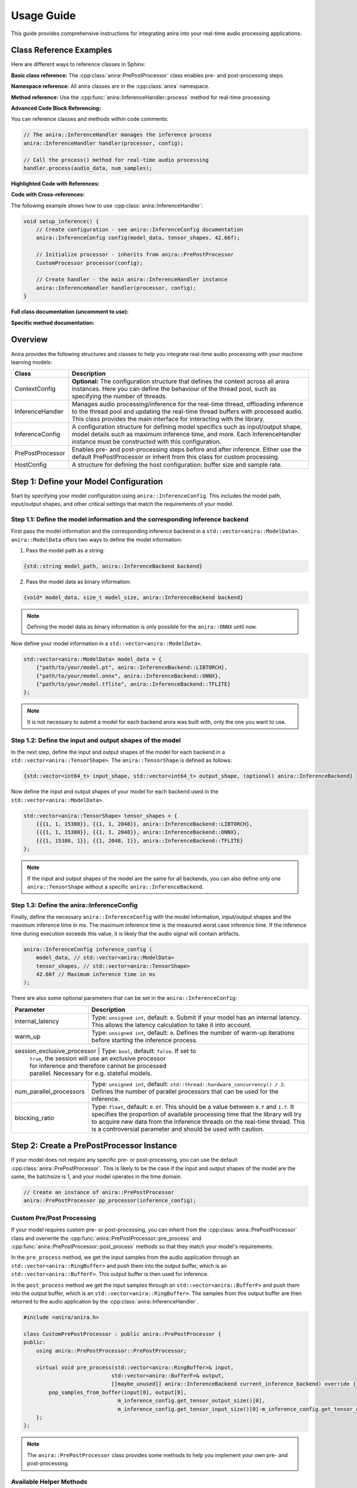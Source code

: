 Usage Guide
===========

This guide provides comprehensive instructions for integrating anira into your real-time audio processing applications.

Class Reference Examples
------------------------

Here are different ways to reference classes in Sphinx:

**Basic class reference:**
The :cpp:class:`anira::PrePostProcessor` class enables pre- and post-processing steps.

**Namespace reference:**
All anira classes are in the :cpp:class:`anira` namespace.

**Method reference:**
Use the :cpp:func:`anira::InferenceHandler::process` method for real-time processing.

**Advanced Code Block Referencing:**

You can reference classes and methods within code comments:

.. code-block:: cpp

   // The anira::InferenceHandler manages the inference process
   anira::InferenceHandler handler(processor, config);
   
   // Call the process() method for real-time audio processing
   handler.process(audio_data, num_samples);

**Highlighted Code with References:**

.. code-block:: cpp
   :emphasize-lines: 2, 5
   :linenos:
   :caption: Example using anira::InferenceHandler

   // Initialize the inference system
   anira::InferenceHandler handler(processor, config);  // <- Main class
   handler.prepare(host_config);
   
   handler.process(audio_data, num_samples);  // <- Key method

**Code with Cross-references:**

The following example shows how to use :cpp:class:`anira::InferenceHandler`:

.. code-block:: cpp
   :name: inference-handler-example

   void setup_inference() {
       // Create configuration - see anira::InferenceConfig documentation
       anira::InferenceConfig config(model_data, tensor_shapes, 42.66f);
       
       // Initialize processor - inherits from anira::PrePostProcessor
       CustomProcessor processor(config);
       
       // Create handler - the main anira::InferenceHandler instance
       anira::InferenceHandler handler(processor, config);
   }

**Full class documentation (uncomment to use):**

..
   .. doxygenclass:: anira::PrePostProcessor
      :members:

**Specific method documentation:**

..
   .. doxygenfunction:: anira::InferenceHandler::process

Overview
--------

Anira provides the following structures and classes to help you integrate real-time audio processing with your machine learning models:

+------------------+--------------------------------------------------------------------------+
| Class            | Description                                                              |
+==================+==========================================================================+
| ContextConfig    | **Optional:** The configuration structure that defines the context       |
|                  | across all anira instances. Here you can define the behaviour of the     |
|                  | thread pool, such as specifying the number of threads.                   |
+------------------+--------------------------------------------------------------------------+
| InferenceHandler | Manages audio processing/inference for the real-time thread,             |
|                  | offloading inference to the thread pool and updating the real-time       |
|                  | thread buffers with processed audio. This class provides the main        |
|                  | interface for interacting with the library.                              |
+------------------+--------------------------------------------------------------------------+
| InferenceConfig  | A configuration structure for defining model specifics such as           |
|                  | input/output shape, model details such as maximum inference time,        |
|                  | and more. Each InferenceHandler instance must be constructed with        |
|                  | this configuration.                                                      |
+------------------+--------------------------------------------------------------------------+
| PrePostProcessor | Enables pre- and post-processing steps before and after inference.       |
|                  | Either use the default PrePostProcessor or inherit from this class       |
|                  | for custom processing.                                                   |
+------------------+--------------------------------------------------------------------------+
| HostConfig       | A structure for defining the host configuration: buffer size             |
|                  | and sample rate.                                                         |
+------------------+--------------------------------------------------------------------------+

Step 1: Define your Model Configuration
---------------------------------------

Start by specifying your model configuration using ``anira::InferenceConfig``. This includes the model path, input/output shapes, and other critical settings that match the requirements of your model.

Step 1.1: Define the model information and the corresponding inference backend
~~~~~~~~~~~~~~~~~~~~~~~~~~~~~~~~~~~~~~~~~~~~~~~~~~~~~~~~~~~~~~~~~~~~~~~~~~~~~~

First pass the model information and the corresponding inference backend in a ``std::vector<anira::ModelData>``. ``anira::ModelData`` offers two ways to define the model information:

1. Pass the model path as a string:

.. code-block:: cpp

   {std::string model_path, anira::InferenceBackend backend}

2. Pass the model data as binary information:

.. code-block:: cpp

   {void* model_data, size_t model_size, anira::InferenceBackend backend}

.. note::
   Defining the model data as binary information is only possible for the ``anira::ONNX`` until now.

Now define your model information in a ``std::vector<anira::ModelData>``.

.. code-block:: cpp

   std::vector<anira::ModelData> model_data = {
       {"path/to/your/model.pt", anira::InferenceBackend::LIBTORCH},
       {"path/to/your/model.onnx", anira::InferenceBackend::ONNX},
       {"path/to/your/model.tflite", anira::InferenceBackend::TFLITE}
   };

.. note::
   It is not necessary to submit a model for each backend anira was built with, only the one you want to use.

Step 1.2: Define the input and output shapes of the model
~~~~~~~~~~~~~~~~~~~~~~~~~~~~~~~~~~~~~~~~~~~~~~~~~~~~~~~~~

In the next step, define the input and output shapes of the model for each backend in a ``std::vector<anira::TensorShape>``. The ``anira::TensorShape`` is defined as follows:

.. code-block:: cpp

   {std::vector<int64_t> input_shape, std::vector<int64_t> output_shape, (optional) anira::InferenceBackend}

Now define the input and output shapes of your model for each backend used in the ``std::vector<anira::ModelData>``.

.. code-block:: cpp

   std::vector<anira::TensorShape> tensor_shapes = {
       {{{1, 1, 15380}}, {{1, 1, 2048}}, anira::InferenceBackend::LIBTORCH},
       {{{1, 1, 15380}}, {{1, 1, 2048}}, anira::InferenceBackend::ONNX},
       {{{1, 15380, 1}}, {{1, 2048, 1}}, anira::InferenceBackend::TFLITE}
   };

.. note::
   If the input and output shapes of the model are the same for all backends, you can also define only one ``anira::TensorShape`` without a specific ``anira::InferenceBackend``.

Step 1.3: Define the anira::InferenceConfig
~~~~~~~~~~~~~~~~~~~~~~~~~~~~~~~~~~~~~~~~~~~

Finally, define the necessary ``anira::InferenceConfig`` with the model information, input/output shapes and the maximum inference time in ms. The maximum inference time is the measured worst case inference time. If the inference time during execution exceeds this value, it is likely that the audio signal will contain artifacts.

.. code-block:: cpp

   anira::InferenceConfig inference_config (
       model_data, // std::vector<anira::ModelData>
       tensor_shapes, // std::vector<anira::TensorShape>
       42.66f // Maximum inference time in ms
   );

There are also some optional parameters that can be set in the ``anira::InferenceConfig``:

+---------------------------+--------------------------------------------------------+
| Parameter                 | Description                                            |
+===========================+========================================================+
| internal_latency          | Type: ``unsigned int``, default: ``0``. Submit if      |
|                           | your model has an internal latency. This allows the    |
|                           | latency calculation to take it into account.           |
+---------------------------+--------------------------------------------------------+
| warm_up                   | Type: ``unsigned int``, default: ``0``. Defines the    |
|                           | number of warm-up iterations before starting the       |
|                           | inference process.                                     |
+---------------------------+--------------------------------------------------------+
| session_exclusive_processor | Type: ``bool``, default: ``false``. If set to        |
|                           | ``true``, the session will use an exclusive processor  |
|                           | for inference and therefore cannot be processed        |
|                           | parallel. Necessary for e.g. stateful models.          |
+---------------------------+--------------------------------------------------------+
| num_parallel_processors   | Type: ``unsigned int``, default:                       |
|                           | ``std::thread::hardware_concurrency() / 2``. Defines   |
|                           | the number of parallel processors that can be used     |
|                           | for the inference.                                     |
+---------------------------+--------------------------------------------------------+
| blocking_ratio            | Type: ``float``, default: ``0.0f``. This should be a   |
|                           | value between ``0.f`` and ``1.f``. It specifies the    |
|                           | proportion of available processing time that the       |
|                           | library will try to acquire new data from the          |
|                           | inference threads on the real-time thread. This is a   |
|                           | controversial parameter and should be used with        |
|                           | caution.                                               |
+---------------------------+--------------------------------------------------------+

Step 2: Create a PrePostProcessor Instance
------------------------------------------

If your model does not require any specific pre- or post-processing, you can use the default :cpp:class:`anira::PrePostProcessor`. This is likely to be the case if the input and output shapes of the model are the same, the batchsize is 1, and your model operates in the time domain.

.. code-block:: cpp

   // Create an instance of anira::PrePostProcessor
   anira::PrePostProcessor pp_processor(inference_config);

Custom Pre/Post Processing
~~~~~~~~~~~~~~~~~~~~~~~~~~

If your model requires custom pre- or post-processing, you can inherit from the :cpp:class:`anira::PrePostProcessor` class and overwrite the :cpp:func:`anira::PrePostProcessor::pre_process` and :cpp:func:`anira::PrePostProcessor::post_process` methods so that they match your model's requirements.

In the ``pre_process`` method, we get the input samples from the audio application through an ``std::vector<anira::RingBuffer>`` and push them into the output buffer, which is an ``std::vector<anira::BufferF>``. This output buffer is then used for inference.

In the ``post_process`` method we get the input samples through an ``std::vector<anira::BufferF>`` and push them into the output buffer, which is an ``std::vector<anira::RingBuffer>``. The samples from this output buffer are then returned to the audio application by the :cpp:class:`anira::InferenceHandler`.

.. code-block:: cpp

   #include <anira/anira.h>

   class CustomPrePostProcessor : public anira::PrePostProcessor {
   public:
       using anira::PrePostProcessor::PrePostProcessor;

       virtual void pre_process(std::vector<anira::RingBuffer>& input, 
                               std::vector<anira::BufferF>& output, 
                               [[maybe_unused]] anira::InferenceBackend current_inference_backend) override {
           pop_samples_from_buffer(input[0], output[0], 
                                 m_inference_config.get_tensor_output_size()[0], 
                                 m_inference_config.get_tensor_input_size()[0]-m_inference_config.get_tensor_output_size()[0]);
       };
   };

.. note::
   The ``anira::PrePostProcessor`` class provides some methods to help you implement your own pre- and post-processing.

Available Helper Methods
~~~~~~~~~~~~~~~~~~~~~~~~

+-----------------------------------+-----------------------------------------------+
| Method                            | Description                                   |
+===================================+===============================================+
| pop_samples_from_buffer           | Pop output.size() samples from the input      |
| (input, output)                   | buffer and push them into the output buffer.  |
+-----------------------------------+-----------------------------------------------+
| pop_samples_from_buffer           | Pop num_new_samples new samples from the      |
| (input, output, num_new_samples,  | input buffer and get num_old_samples already  |
| num_old_samples)                  | poped samples from the input buffer and push  |
|                                   | them into the output buffer. The order of     |
|                                   | the samples in the output buffer is from      |
|                                   | oldest to newest.                             |
+-----------------------------------+-----------------------------------------------+
| pop_samples_from_buffer           | Same as the above method, but starts writing  |
| (input, output, num_new_samples,  | to the output buffer at the offset.           |
| num_old_samples, offset)          |                                               |
+-----------------------------------+-----------------------------------------------+
| push_samples_to_buffer            | Pushes input.size() samples from the input    |
| (input, output)                   | buffer into the output buffer.                |
+-----------------------------------+-----------------------------------------------+

Additional Tensor Values
~~~~~~~~~~~~~~~~~~~~~~~~

Some neural networks not only require audio data as input and output tensors. For example, some models require additional input parameters or output values, like e.g. a prediction of the model's confidence. In this case you can use the ``anira::PrePostProcessor`` to submit or retrieve additional values.

+-------------------------------+-----------------------------------------------+
| Method                        | Description                                   |
+===============================+===============================================+
| set_input(input, i, j)        | Sets the input value at position i, j in the  |
|                               | input tensor.                                 |
+-------------------------------+-----------------------------------------------+
| set_output(output, i, j)      | Sets the output value at position i, j in     |
|                               | the output tensor.                            |
+-------------------------------+-----------------------------------------------+
| get_input(i, j)               | Returns the input value at position i, j in   |
|                               | the input tensor.                             |
+-------------------------------+-----------------------------------------------+
| get_output(i, j)              | Returns the output value at position i, j in  |
|                               | the output tensor.                            |
+-------------------------------+-----------------------------------------------+

Step 3: Create an InferenceHandler Instance
-------------------------------------------

In your application, you will need to create an instance of the :cpp:class:`anira::InferenceHandler` class. This class is responsible for managing the inference process, including threading and real-time constraints. The constructor takes as arguments an instance of the default or custom :cpp:class:`anira::PrePostProcessor` and an instance of the :cpp:class:`anira::InferenceConfig` structure.

.. code-block:: cpp

   // Sample initialization in your application's initialization function

   // Default PrePostProcessor
   anira::PrePostProcessor pp_processor(inference_config);
   // or custom PrePostProcessor
   CustomPrePostProcessor pp_processor(inference_config);

   // Create an InferenceHandler instance
   anira::InferenceHandler inference_handler(pp_processor, inference_config);

Optional: Define the Context Configuration
~~~~~~~~~~~~~~~~~~~~~~~~~~~~~~~~~~~~~~~~~~

If you want to define a custom context configuration, you can do so by creating an instance of the ``anira::ContextConfig`` structure. This structure allows you to define the behaviour of the thread pool, by specifying the number of threads.

.. code-block:: cpp

   // Use the existing anira::InferenceConfig and anira::PrePostProcessor instances

   // Create an instance of anira::ContextConfig
   anira::ContextConfig context_config {
       4 // Number of threads
   };

   // Create an InferenceHandler instance
   anira::InferenceHandler inference_handler(pp_processor, inference_config, context_config);

Step 4: Allocate Memory Before Processing
-----------------------------------------

Before processing audio data, the ``prepare`` method of the ``anira::InferenceHandler`` instance must be called. This allocates all necessary memory in advance. The ``prepare`` method needs an instance of ``anira::HostConfig`` which defines the buffer size and sample rate of the host application.

We also need to select the inference backend we want to use. Depending on the backends you enabled during the build process, you can choose amongst ``anira::LIBTORCH``, ``anira::ONNX``, ``anira::TFLITE`` and ``anira::CUSTOM``.

After preparing the ``anira::InferenceHandler``, you can get the latency of the inference process in samples by calling the ``get_latency`` method and use this information to compensate for the latency in your real-time audio application.

.. code-block:: cpp

   void prepare_audio_processing(double sample_rate, int buffer_size) {

       // Create an instance of anira::HostConfig
       anira::HostConfig host_config {
           buffer_size,
           sample_rate
       };

       inference_handler.prepare(host_config);

       // Select the inference backend
       inference_handler.set_inference_backend(anira::InferenceBackend::LIBTORCH);
       
       // Get the latency of the inference process in samples
       int latency_in_samples = inference_handler.get_latency();
   }

Step 5: Real-time Audio Processing
----------------------------------

Now we are ready to process audio in the process callback of our real-time audio application. The process method of the ``anira::InferenceHandler`` instance takes the input samples for all channels as an array of float pointers - ``float**``, and after calling the process method, the data is overwritten with the processed output.

.. code-block:: cpp

   // Real-time safe audio processing in the process callback of your application
   void process(float** audio_data, int num_samples) {
       inference_handler.process(audio_data, num_samples)
   }
   // audio_data now contains the processed audio samples

Custom Backend Processors
-------------------------

To use a custom backend processor, inherit from the ``anira::BackendBase`` class and overwrite the ``process`` and ``prepare`` methods. The ``process`` method is called when the ``anira::InferenceBackend::CUSTOM`` backend is selected.

The ``process`` method takes two ``anira::BufferF`` instances as input and output buffers and a ``std::shared_ptr<anira::SessionElement>`` session element. The session element is necessary to e.g. send or retrieve additional values submitted by the pre- and post-processor.

The custom backend enables the integration of additional inference engines, customization of existing engines, or the implementation of a simple roundtrip/bypass backend that directly returns input samples, bypassing the inference stage.

Example: Bypass Backend
~~~~~~~~~~~~~~~~~~~~~~~

The following example demonstrates how to implement a custom bypass backend for a CNN model, where 15380 past samples are used as input and 2048 samples are returned as output. In order to bypass the inference stage, we just have to return the last 2048 samples of the input buffer.

.. code-block:: cpp

   #include <anira/anira.h>

   class BypassProcessor : public anira::BackendBase {
   public:
       BypassProcessor(anira::InferenceConfig& inference_config) : anira::BackendBase(inference_config) {}

       void process(anira::BufferF &input, anira::BufferF &output, [[maybe_unused]] std::shared_ptr<anira::SessionElement> session) override {
           auto equal_channels = input.get_num_channels() == output.get_num_channels();
           auto sample_diff = input.get_num_samples() - output.get_num_samples();

           if (equal_channels && sample_diff >= 0) {
               for (size_t channel = 0; channel < input.get_num_channels(); ++channel) {
                   auto write_ptr = output.get_write_pointer(channel);
                   auto read_ptr = input.get_read_pointer(channel);

                   for (size_t i = 0; i < output.get_num_samples(); ++i) {
                       write_ptr[i] = read_ptr[i+sample_diff];
                   }
               }
           }
       }
   };

After defining the custom backend processor, you can create an instance of the ``BypassProcessor`` class and pass it to the ``anira::InferenceHandler`` instance as an additional argument in the constructor. The ``anira::InferenceHandler`` will then use the ``BypassProcessor`` instance when the ``anira::CUSTOM`` backend is selected.

.. code-block:: cpp

   // Create an instance of the custom CustomProcessor
   BypassProcessor bypass_processor(inference_config);
   // In Step 3: Create an InferenceHandler Instance
   anira::InferenceHandler inference_handler(pp_processor, inference_config, bypass_processor);

.. note::
   If you want to implement a custom inference backend use the existing backend implementations as a reference.
